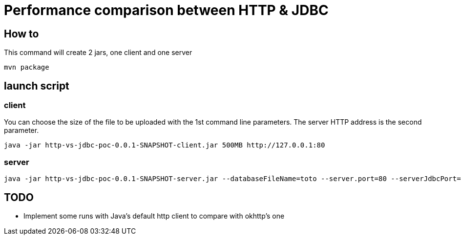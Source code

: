 = Performance comparison between HTTP & JDBC



== How to

This command will create 2 jars, one client and one server

 mvn package 

== launch script

=== client

You can choose the size of the file to be uploaded with the 1st command line parameters.
The server HTTP address is the second parameter.

 java -jar http-vs-jdbc-poc-0.0.1-SNAPSHOT-client.jar 500MB http://127.0.0.1:80

=== server

 java -jar http-vs-jdbc-poc-0.0.1-SNAPSHOT-server.jar --databaseFileName=toto --server.port=80 --serverJdbcPort=9092

== TODO

* Implement some runs with Java's default http client to compare with okhttp's one

